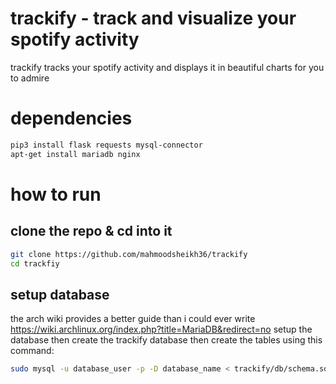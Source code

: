 * trackify - track and visualize your spotify activity
trackify tracks your spotify activity and displays it in beautiful charts for you to admire
* dependencies
  #+BEGIN_SRC bash
  pip3 install flask requests mysql-connector
  apt-get install mariadb nginx
  #+END_SRC
* how to run
** clone the repo & cd into it
   #+BEGIN_SRC bash
   git clone https://github.com/mahmoodsheikh36/trackify
   cd trackfiy
   #+END_SRC
** setup database
   the arch wiki provides a better guide than i could ever write
   https://wiki.archlinux.org/index.php?title=MariaDB&redirect=no
   setup the database then create the trackify database
   then create the tables using this command:
   #+BEGIN_SRC bash
   sudo mysql -u database_user -p -D database_name < trackify/db/schema.sql
   #+END_SRC
